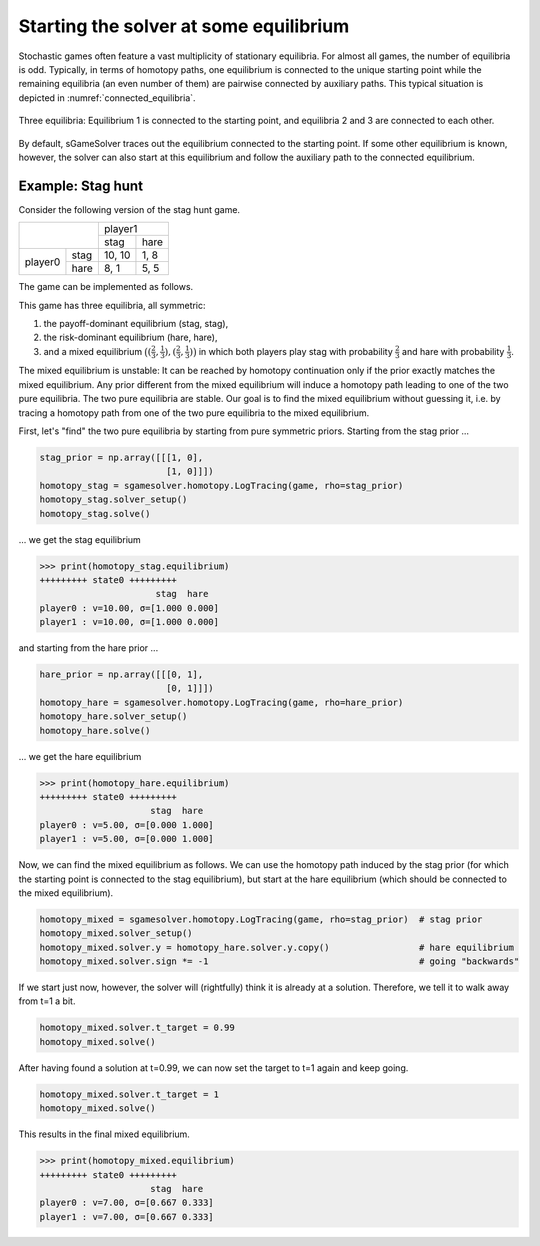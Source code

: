Starting the solver at some equilibrium
=======================================

Stochastic games often feature a vast multiplicity of stationary equilibria.
For almost all games, the number of equilibria is odd.
Typically, in terms of homotopy paths,
one equilibrium is connected to the unique starting point
while the remaining equilibria (an even number of them)
are pairwise connected by auxiliary paths.
This typical situation is depicted in :numref:`connected_equilibria`.

.. _connected_equilibria:
.. figure:: img/tikz-figure6.svg
    :width: 600
    :alt: connected equilibria
    :align: center

    Three equilibria: Equilibrium 1 is connected to the starting point,
    and equilibria 2 and 3 are connected to each other.

By default, sGameSolver traces out the equilibrium
connected to the starting point.
If some other equilibrium is known, however,
the solver can also start at this equilibrium
and follow the auxiliary path to the connected equilibrium.

Example: Stag hunt
------------------

Consider the following version of the stag hunt game.

+---------+------+--------+------+
|                | player1       |
+                +--------+------+
|                |  stag  | hare |
+---------+------+--------+------+
| player0 | stag | 10, 10 | 1, 8 |
+         +------+--------+------+
|         | hare |  8,  1 | 5, 5 |
+---------+------+--------+------+

The game can be implemented as follows.

.. tabs::

    .. group-tab:: Arrays

        .. code-block:: python

            import sgamesolver
            import numpy as np

            payoff_matrix = np.array([[[10, 1],
                                    [8, 5]],
                                    [[10, 8],
                                    [1, 5]]])
            game = sgamesolver.SGame.one_shot_game(payoff_matrix=payoff_matrix)
            game.action_labels = ['stag', 'hare']

    .. group-tab:: Table

        ======  =========  =========  =========  =========  ==========
        state   a_player0  a_player1  u_player0  u_player1  phi_state0
        ======  =========  =========  =========  =========  ==========
        delta                         0          0
        state0  stag       stag       10         10         0
        state0  stag       hare       1          8          0
        state0  hare       stag       8          1          0
        state0  hare       hare       5          5          0
        ======  =========  =========  =========  =========  ==========

        .. code-block:: python

            import sgamesolver
            game = sgamesolver.SGame.from_table('path/to/table.xlsx')

This game has three equilibria, all symmetric:

1. the payoff-dominant equilibrium (stag, stag),
2. the risk-dominant equilibrium (hare, hare),
3. and a mixed equilibrium
   :math:`\bigl((\frac{2}{3},\frac{1}{3}),(\frac{2}{3},\frac{1}{3})\bigr)`
   in which both players play stag with probability :math:`\frac{2}{3}`
   and hare with probability :math:`\frac{1}{3}`.

The mixed equilibrium is unstable:
It can be reached by homotopy continuation only if
the prior exactly matches the mixed equilibrium.
Any prior different from the mixed equilibrium
will induce a homotopy path leading to one of the two pure equilibria.
The two pure equilibria are stable.
Our goal is to find the mixed equilibrium without guessing it,
i.e. by tracing a homotopy path from one of the two pure equilibria
to the mixed equilibrium.

First, let's "find" the two pure equilibria
by starting from pure symmetric priors.
Starting from the stag prior ...

.. code-block:: python

    stag_prior = np.array([[[1, 0],
                            [1, 0]]])
    homotopy_stag = sgamesolver.homotopy.LogTracing(game, rho=stag_prior)
    homotopy_stag.solver_setup()
    homotopy_stag.solve()

... we get the stag equilibrium

>>> print(homotopy_stag.equilibrium)
+++++++++ state0 +++++++++
                      stag  hare
player0 : v=10.00, σ=[1.000 0.000]
player1 : v=10.00, σ=[1.000 0.000]

and starting from the hare prior ...

.. code-block:: python

    hare_prior = np.array([[[0, 1],
                            [0, 1]]])
    homotopy_hare = sgamesolver.homotopy.LogTracing(game, rho=hare_prior)
    homotopy_hare.solver_setup()
    homotopy_hare.solve()

... we get the hare equilibrium

>>> print(homotopy_hare.equilibrium)
+++++++++ state0 +++++++++
                     stag  hare
player0 : v=5.00, σ=[0.000 1.000]
player1 : v=5.00, σ=[0.000 1.000]

Now, we can find the mixed equilibrium as follows.
We can use the homotopy path induced by the stag prior
(for which the starting point is connected to the stag equilibrium),
but start at the hare equilibrium
(which should be connected to the mixed equilibrium).

.. code-block:: python

    homotopy_mixed = sgamesolver.homotopy.LogTracing(game, rho=stag_prior)  # stag prior
    homotopy_mixed.solver_setup()
    homotopy_mixed.solver.y = homotopy_hare.solver.y.copy()                 # hare equilibrium
    homotopy_mixed.solver.sign *= -1                                        # going "backwards"

If we start just now, however,
the solver will (rightfully) think it is already at a solution.
Therefore, we tell it to walk away from t=1 a bit.

.. code-block:: python

    homotopy_mixed.solver.t_target = 0.99
    homotopy_mixed.solve()

After having found a solution at t=0.99,
we can now set the target to t=1 again and keep going.

.. code-block:: python

    homotopy_mixed.solver.t_target = 1
    homotopy_mixed.solve()

This results in the final mixed equilibrium.

>>> print(homotopy_mixed.equilibrium)
+++++++++ state0 +++++++++
                     stag  hare 
player0 : v=7.00, σ=[0.667 0.333]
player1 : v=7.00, σ=[0.667 0.333]
